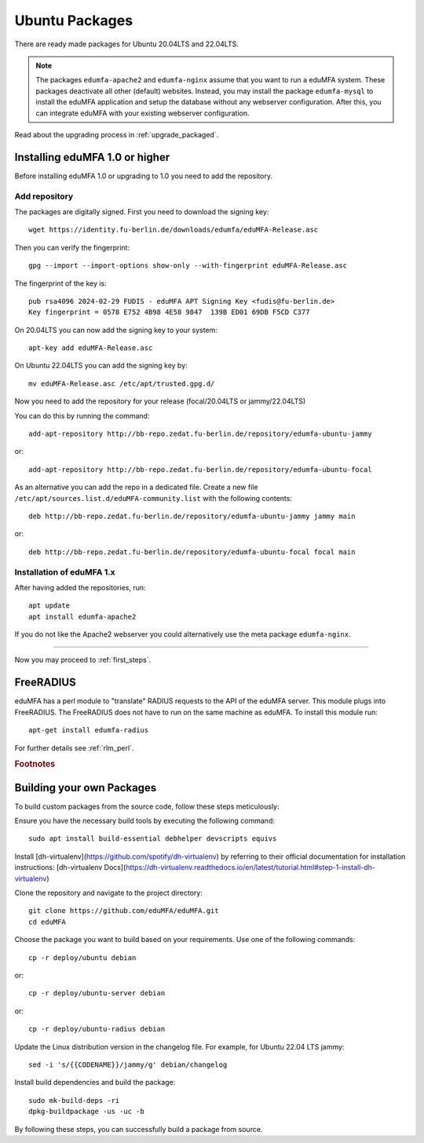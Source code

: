 .. _install_ubuntu:

Ubuntu Packages
---------------

.. index:: ubuntu

There are ready made packages for Ubuntu 20.04LTS and 22.04LTS.

.. note:: The packages ``edumfa-apache2`` and ``edumfa-nginx`` assume
   that you want to run a eduMFA system. These packages deactivate all
   other (default) websites. Instead, you may install the package
   ``edumfa-mysql`` to install the eduMFA application and setup the
   database without any webserver configuration. After this, you can integrate
   eduMFA with your existing webserver configuration.

Read about the upgrading process in :ref:`upgrade_packaged`.

Installing eduMFA 1.0 or higher
....................................

Before installing eduMFA 1.0 or upgrading to 1.0 you need to add the repository.

.. _add_ubuntu_repository:

Add repository
~~~~~~~~~~~~~~

The packages are digitally signed. First you need to download the signing key::

   wget https://identity.fu-berlin.de/downloads/edumfa/eduMFA-Release.asc

Then you can verify the fingerprint::

   gpg --import --import-options show-only --with-fingerprint eduMFA-Release.asc

The fingerprint of the key is::

   pub rsa4096 2024-02-29 FUDIS - eduMFA APT Signing Key <fudis@fu-berlin.de>
   Key fingerprint = 0578 E752 4B98 4E58 9847  139B ED01 69DB F5CD C377

On 20.04LTS you can now add the signing key to your system::

   apt-key add eduMFA-Release.asc

On Ubuntu 22.04LTS you can add the signing key by::

   mv eduMFA-Release.asc /etc/apt/trusted.gpg.d/

Now you need to add the repository for your release (focal/20.04LTS or jammy/22.04LTS)

You can do this by running the command::

   add-apt-repository http://bb-repo.zedat.fu-berlin.de/repository/edumfa-ubuntu-jammy

or::

   add-apt-repository http://bb-repo.zedat.fu-berlin.de/repository/edumfa-ubuntu-focal

As an alternative you can add the repo in a dedicated file. Create a new
file ``/etc/apt/sources.list.d/eduMFA-community.list`` with the
following contents::

   deb http://bb-repo.zedat.fu-berlin.de/repository/edumfa-ubuntu-jammy jammy main

or::

   deb http://bb-repo.zedat.fu-berlin.de/repository/edumfa-ubuntu-focal focal main

Installation of eduMFA 1.x
~~~~~~~~~~~~~~~~~~~~~~~~~~~~~~~

After having added the repositories, run::

   apt update
   apt install edumfa-apache2

If you do not like the Apache2 webserver you could
alternatively use the meta package ``edumfa-nginx``.

------------

Now you may proceed to :ref:`first_steps`.


.. _install_ubuntu_freeradius:

FreeRADIUS
..........

eduMFA has a perl module to "translate" RADIUS requests to the API of the
eduMFA server. This module plugs into FreeRADIUS. The FreeRADIUS does not
have to run on the same machine as eduMFA.
To install this module run::

   apt-get install edumfa-radius

For further details see :ref:`rlm_perl`.

.. rubric:: Footnotes


Building your own Packages
...........................
To build custom packages from the source code, follow these steps meticulously:

Ensure you have the necessary build tools by executing the following command::

   sudo apt install build-essential debhelper devscripts equivs

Install [dh-virtualenv](https://github.com/spotify/dh-virtualenv) by referring to their official documentation
for installation instructions: [dh-virtualenv Docs](https://dh-virtualenv.readthedocs.io/en/latest/tutorial.html#step-1-install-dh-virtualenv)

Clone the repository and navigate to the project directory::

   git clone https://github.com/eduMFA/eduMFA.git
   cd eduMFA

Choose the package you want to build based on your requirements. Use one of the following commands::

    cp -r deploy/ubuntu debian

or::

    cp -r deploy/ubuntu-server debian

or::

    cp -r deploy/ubuntu-radius debian

Update the Linux distribution version in the changelog file. For example, for Ubuntu 22.04 LTS jammy::

    sed -i 's/{{CODENAME}}/jammy/g' debian/changelog

Install build dependencies and build the package::

   sudo mk-build-deps -ri
   dpkg-buildpackage -us -uc -b

By following these steps, you can successfully build a package from source.